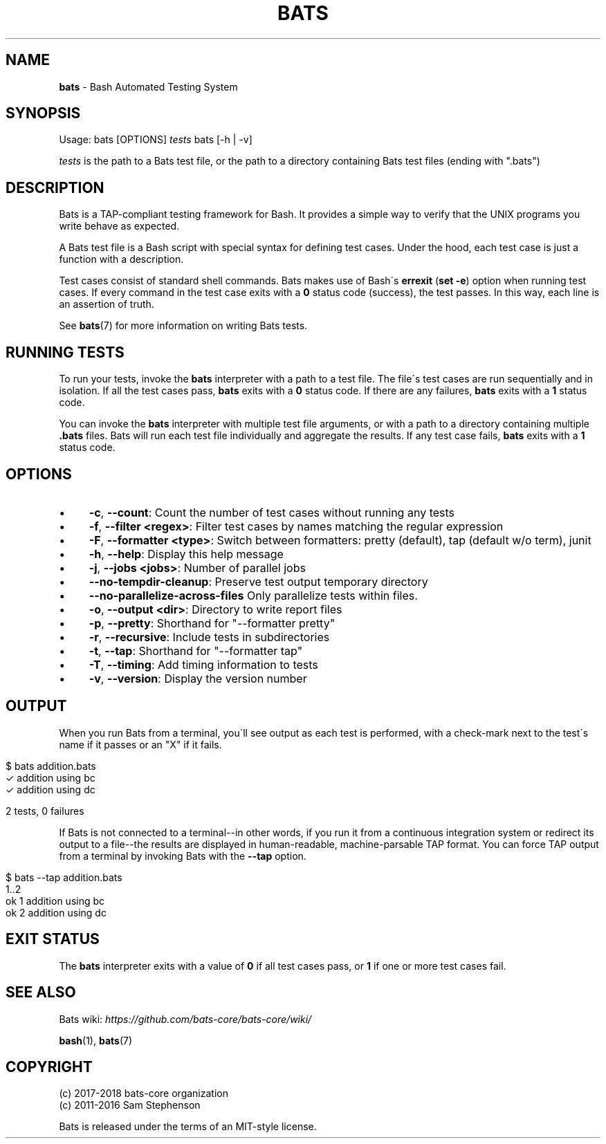 .\" generated with Ronn/v0.7.3
.\" http://github.com/rtomayko/ronn/tree/0.7.3
.
.TH "BATS" "1" "July 2020" "bats-core" "Bash Automated Testing System"
.
.SH "NAME"
\fBbats\fR \- Bash Automated Testing System
.
.SH "SYNOPSIS"
Usage: bats [OPTIONS] \fItests\fR bats [\-h | \-v]
.
.P
\fItests\fR is the path to a Bats test file, or the path to a directory containing Bats test files (ending with "\.bats")
.
.SH "DESCRIPTION"
Bats is a TAP\-compliant testing framework for Bash\. It provides a simple way to verify that the UNIX programs you write behave as expected\.
.
.P
A Bats test file is a Bash script with special syntax for defining test cases\. Under the hood, each test case is just a function with a description\.
.
.P
Test cases consist of standard shell commands\. Bats makes use of Bash\'s \fBerrexit\fR (\fBset \-e\fR) option when running test cases\. If every command in the test case exits with a \fB0\fR status code (success), the test passes\. In this way, each line is an assertion of truth\.
.
.P
See \fBbats\fR(7) for more information on writing Bats tests\.
.
.SH "RUNNING TESTS"
To run your tests, invoke the \fBbats\fR interpreter with a path to a test file\. The file\'s test cases are run sequentially and in isolation\. If all the test cases pass, \fBbats\fR exits with a \fB0\fR status code\. If there are any failures, \fBbats\fR exits with a \fB1\fR status code\.
.
.P
You can invoke the \fBbats\fR interpreter with multiple test file arguments, or with a path to a directory containing multiple \fB\.bats\fR files\. Bats will run each test file individually and aggregate the results\. If any test case fails, \fBbats\fR exits with a \fB1\fR status code\.
.
.SH "OPTIONS"
.
.IP "\(bu" 4
\fB\-c\fR, \fB\-\-count\fR: Count the number of test cases without running any tests
.
.IP "\(bu" 4
\fB\-f\fR, \fB\-\-filter <regex>\fR: Filter test cases by names matching the regular expression
.
.IP "\(bu" 4
\fB\-F\fR, \fB\-\-formatter <type>\fR: Switch between formatters: pretty (default), tap (default w/o term), junit
.
.IP "\(bu" 4
\fB\-h\fR, \fB\-\-help\fR: Display this help message
.
.IP "\(bu" 4
\fB\-j\fR, \fB\-\-jobs <jobs>\fR: Number of parallel jobs
.
.IP "\(bu" 4
\fB\-\-no\-tempdir\-cleanup\fR: Preserve test output temporary directory
.
.IP "\(bu" 4
\fB\-\-no\-parallelize\-across\-files\fR Only parallelize tests within files\.
.
.IP "\(bu" 4
\fB\-o\fR, \fB\-\-output <dir>\fR: Directory to write report files
.
.IP "\(bu" 4
\fB\-p\fR, \fB\-\-pretty\fR: Shorthand for "\-\-formatter pretty"
.
.IP "\(bu" 4
\fB\-r\fR, \fB\-\-recursive\fR: Include tests in subdirectories
.
.IP "\(bu" 4
\fB\-t\fR, \fB\-\-tap\fR: Shorthand for "\-\-formatter tap"
.
.IP "\(bu" 4
\fB\-T\fR, \fB\-\-timing\fR: Add timing information to tests
.
.IP "\(bu" 4
\fB\-v\fR, \fB\-\-version\fR: Display the version number
.
.IP "" 0
.
.SH "OUTPUT"
When you run Bats from a terminal, you\'ll see output as each test is performed, with a check\-mark next to the test\'s name if it passes or an "X" if it fails\.
.
.IP "" 4
.
.nf

$ bats addition\.bats
 ✓ addition using bc
 ✓ addition using dc

2 tests, 0 failures
.
.fi
.
.IP "" 0
.
.P
If Bats is not connected to a terminal\-\-in other words, if you run it from a continuous integration system or redirect its output to a file\-\-the results are displayed in human\-readable, machine\-parsable TAP format\. You can force TAP output from a terminal by invoking Bats with the \fB\-\-tap\fR option\.
.
.IP "" 4
.
.nf

$ bats \-\-tap addition\.bats
1\.\.2
ok 1 addition using bc
ok 2 addition using dc
.
.fi
.
.IP "" 0
.
.SH "EXIT STATUS"
The \fBbats\fR interpreter exits with a value of \fB0\fR if all test cases pass, or \fB1\fR if one or more test cases fail\.
.
.SH "SEE ALSO"
Bats wiki: \fIhttps://github\.com/bats\-core/bats\-core/wiki/\fR
.
.P
\fBbash\fR(1), \fBbats\fR(7)
.
.SH "COPYRIGHT"
(c) 2017\-2018 bats\-core organization
.
.br
(c) 2011\-2016 Sam Stephenson
.
.P
Bats is released under the terms of an MIT\-style license\.
